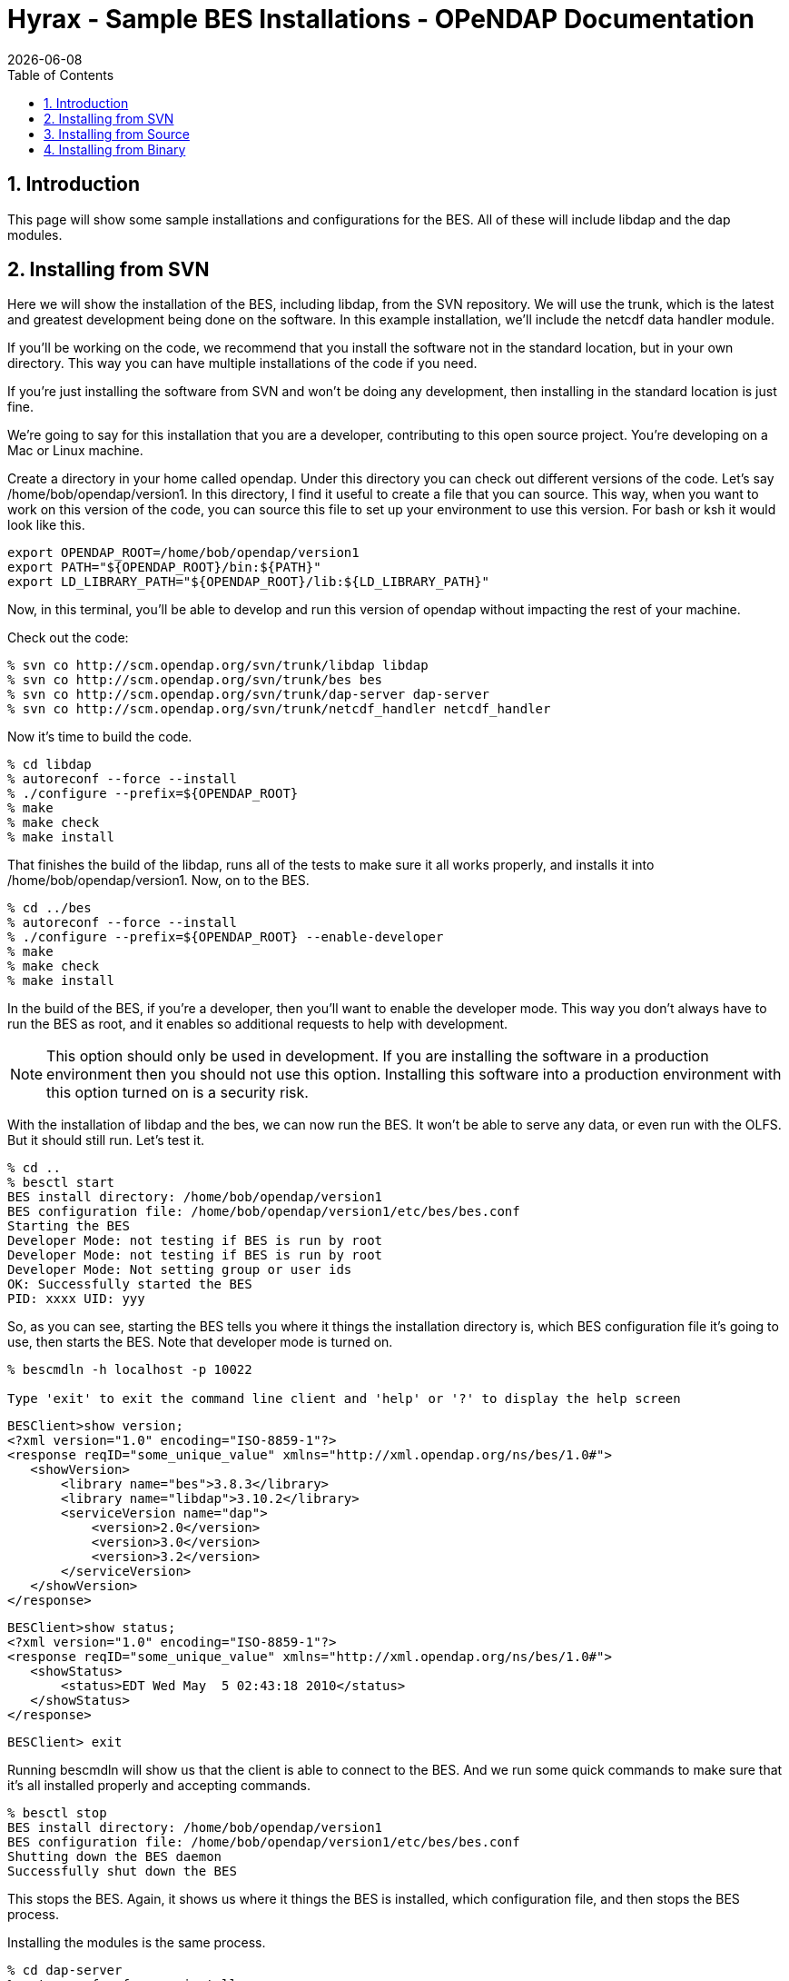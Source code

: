= Hyrax - Sample BES Installations - OPeNDAP Documentation
:Leonard Porrello <lporrel@gmail.com>:
{docdate}
:numbered:
:toc:

== Introduction

This page will show some sample installations and configurations for the
BES. All of these will include libdap and the dap modules.

== Installing from SVN

Here we will show the installation of the BES, including libdap, from
the SVN repository. We will use the trunk, which is the latest and
greatest development being done on the software. In this example
installation, we'll include the netcdf data handler module.

If you'll be working on the code, we recommend that you install the
software not in the standard location, but in your own directory. This
way you can have multiple installations of the code if you need.

If you're just installing the software from SVN and won't be doing any
development, then installing in the standard location is just fine.

We're going to say for this installation that you are a developer,
contributing to this open source project. You're developing on a Mac or
Linux machine.

Create a directory in your home called opendap. Under this directory you
can check out different versions of the code. Let's say
/home/bob/opendap/version1. In this directory, I find it useful to
create a file that you can source. This way, when you want to work on
this version of the code, you can source this file to set up your
environment to use this version. For bash or ksh it would look like
this.

---------------------------------------------------------------
export OPENDAP_ROOT=/home/bob/opendap/version1
export PATH="${OPENDAP_ROOT}/bin:${PATH}"
export LD_LIBRARY_PATH="${OPENDAP_ROOT}/lib:${LD_LIBRARY_PATH}"
---------------------------------------------------------------

Now, in this terminal, you'll be able to develop and run this version of
opendap without impacting the rest of your machine.

Check out the code:

-----------------------------------------------------------------------
% svn co http://scm.opendap.org/svn/trunk/libdap libdap
% svn co http://scm.opendap.org/svn/trunk/bes bes
% svn co http://scm.opendap.org/svn/trunk/dap-server dap-server
% svn co http://scm.opendap.org/svn/trunk/netcdf_handler netcdf_handler
-----------------------------------------------------------------------

Now it's time to build the code.

--------------------------------------
% cd libdap
% autoreconf --force --install
% ./configure --prefix=${OPENDAP_ROOT}
% make
% make check
% make install
--------------------------------------

That finishes the build of the libdap, runs all of the tests to make
sure it all works properly, and installs it into
/home/bob/opendap/version1. Now, on to the BES.

---------------------------------------------------------
% cd ../bes
% autoreconf --force --install
% ./configure --prefix=${OPENDAP_ROOT} --enable-developer
% make
% make check
% make install
---------------------------------------------------------

In the build of the BES, if you're a developer, then you'll want to
enable the developer mode. This way you don't always have to run the BES
as root, and it enables so additional requests to help with development.

NOTE: This option should only be used in development. If you are
installing the software in a production environment then you should not
use this option. Installing this software into a production environment
with this option turned on is a security risk.

With the installation of libdap and the bes, we can now run the BES. It
won't be able to serve any data, or even run with the OLFS. But it
should still run. Let's test it.

-------------------------------------------------------------------
% cd ..
% besctl start
BES install directory: /home/bob/opendap/version1
BES configuration file: /home/bob/opendap/version1/etc/bes/bes.conf
Starting the BES
Developer Mode: not testing if BES is run by root
Developer Mode: not testing if BES is run by root
Developer Mode: Not setting group or user ids
OK: Successfully started the BES
PID: xxxx UID: yyy
-------------------------------------------------------------------

So, as you can see, starting the BES tells you where it things the
installation directory is, which BES configuration file it's going to
use, then starts the BES. Note that developer mode is turned on.

----------------------------------------------------------------------------------------
% bescmdln -h localhost -p 10022

Type 'exit' to exit the command line client and 'help' or '?' to display the help screen
----------------------------------------------------------------------------------------

-------------------------------------------------------------------------------
BESClient>show version;
<?xml version="1.0" encoding="ISO-8859-1"?>
<response reqID="some_unique_value" xmlns="http://xml.opendap.org/ns/bes/1.0#">
   <showVersion>
       <library name="bes">3.8.3</library>
       <library name="libdap">3.10.2</library>
       <serviceVersion name="dap">
           <version>2.0</version>
           <version>3.0</version>
           <version>3.2</version>
       </serviceVersion>
   </showVersion>
</response>
-------------------------------------------------------------------------------

-------------------------------------------------------------------------------
BESClient>show status;
<?xml version="1.0" encoding="ISO-8859-1"?>
<response reqID="some_unique_value" xmlns="http://xml.opendap.org/ns/bes/1.0#">
   <showStatus>
       <status>EDT Wed May  5 02:43:18 2010</status>
   </showStatus>
</response>
-------------------------------------------------------------------------------

---------------
BESClient> exit
---------------

Running bescmdln will show us that the client is able to connect to the
BES. And we run some quick commands to make sure that it's all installed
properly and accepting commands.

-------------------------------------------------------------------
% besctl stop
BES install directory: /home/bob/opendap/version1
BES configuration file: /home/bob/opendap/version1/etc/bes/bes.conf
Shutting down the BES daemon
Successfully shut down the BES
-------------------------------------------------------------------

This stops the BES. Again, it shows us where it things the BES is
installed, which configuration file, and then stops the BES process.

Installing the modules is the same process.

--------------------------------------
% cd dap-server
% autoreconf --force --install
% ./configure --prefix=${OPENDAP_ROOT}
% make
% make check
% make install
--------------------------------------

--------------------------------------
% cd ../netcdf_handler
% autoreconf --force --install
% ./configure --prefix=${OPENDAP_ROOT}
% make
% make check
% make install
--------------------------------------

And now we have everything installed and avaialable. And now you can run
commands against the BES to retrieve data. But first, make sure that
everything is installed properly. I won't show all the responses to the
commands here, but some of it.

-------------------------------------------------------------------------------
% besctl start
% bescmdln -h localhost -p 10022
BESClient> show version;
<?xml version="1.0" encoding="ISO-8859-1"?>
<response reqID="some_unique_value" xmlns="http://xml.opendap.org/ns/bes/1.0#">
   <showVersion>
       <library name="bes">3.8.3</library>
       <module name="dap-server/ascii">4.0.0</module>
       <library name="libdap">3.10.2</library>
       <serviceVersion name="dap">
           <version>2.0</version>
           <version>3.0</version>
           <version>3.2</version>
       </serviceVersion>
       <module name="netcdf_handler">3.9.1</module>
       <module name="dap-server/usage">4.0.0</module>
       <module name="dap-server/www">4.0.0</module>
   </showVersion>
</response>
-------------------------------------------------------------------------------

-------------------------------------------------------------
BESClient>set container in catalog values c,data/nc/fnoc1.nc;
BESClient>define d as c;
BESClient>get dds for d;
Dataset {
   Structure {
       Int16 u[time_a = 16][lat = 17][lon = 21];
       Int16 v[time_a = 16][lat = 17][lon = 21];
       Float32 lat[lat = 17];
       Float32 lon[lon = 21];
       Float32 time[time = 16];
   } c;
} fnoc1.nc;
BESClient> exit
% besctl stop
-------------------------------------------------------------

And there, you have a successful installation of the BES. And this
version can interact with the OLFS as well.

Of course, this BES is pointing to the default installed test data. To
point it at your data you'll need to edit the bes.conf file in
/home/bob/opendap/version1/etc/bes/. Change the value of
BES.Catalog.catalog.RootDirectory= to point to the root directory of
your data.

== Installing from Source

Installing the BES from a source distribution is quite similar to
installing from SVN. The only difference is that instead of checking out
the code from SVN, you download the source distribution for the
components that you want to install, build, test, and install from those
source distributions.

The source distributions are downloaded as tar balls. In other words,
they have a .tgz extension in them and you need to use tar to unpack
them all.

This installation we're going to say that you're building for production
and installing into the standard location, which is /usr/local. Make
sure /usr/local/bin is on your path.

And we're going to say that you want to serve hdf4 data, and provide the
ability to return the data as netcdf. For this installation you'll need
libdap, bes, dap-server (General purpose handler), hdf4_handler,
hdf5_handler and fileout_netcdf.

You can download the latest versions of these from the
http://opendap.org/download/hyrax.html[Hyrax download page].

Let's create a directory /home/bob/packages/opendap, and work from
there.

-----------------------------------------------
% mkdir /home/bob/packages/opendap
% cd /home/bob/packages/opendap
% cp download_dir/libdap-3.10.2.tar.gz .
% cp download_dir/bes-3.8.3.tar.gz .
% cp download_dir/dap-server-4.0.0.tar.gz .
% cp downlaod_dir/hdf4_handler-3.8.1.tar.gz .
% cp download_dir/fileout_netcdf-1.0.1.tar.gz .
-----------------------------------------------

--------------------------------------
% tar zxvf libdap-3.10.2.tar.gz
% tar zxvf bes-3.8.3.tar.gz
% tar zxvf dap-server-4.0.0.tar.gz
% tar zxvf hdf4_handler-3.8.1.tar.gz
% tar zxvf fileout_netcdf-1.0.1.tar.gz
--------------------------------------

Now it's time to build. Another difference with downloading a source
distribution is that you don't have to use autoreconf. Just need to run
configure and build.

------------------
% cd libdap-3.10.2
% ./configure
% make
% make check
% make install
------------------

And then the BES

-----------------
% cd ../bes-3.8.3
% ./configure
% make
% make check
% make install
-----------------

Here, you should be able to run the BES. Even though there are no
modules installed yet for the BES to load, other then the DAP modules,
you should be able to execute simple commands. And this is a good way to
make sure everything is set up correctly before you continue. Here,
we'll run the BES and the bescmdln to test the server. Because this is a
production version of the server, you'll need to edit the bes.conf file
before running the BES, and run the BES as root.

In the bes.conf file, find the lines:

--------------------
BES.User=user_name
BES.Group=group_name
--------------------

Change user_name to whatever user will be running the BES. We recommend
creating a new user, called bes, with a group, called bes, that has
permission only to write to specific locations. And, while you're in
there, set the email address of the administrator of the BES.

------------------------------------------------------------
BES.ServerAdministrator=admin.email.address@your.domain.name
------------------------------------------------------------

Now we're ready to run the BES.

---------------------------------------------------
% cd ..
% sudo besctl start
BES install directory: /usr/local
BES configuration file: /usr/local/etc/bes/bes.conf
Starting the BES
OK: Successfully started the BES
PID: xxxx UID: yyy
---------------------------------------------------

Running the BES using besctl tells us where the BES is installed and
which configuration file it is using. Now we run bescmdln to make sure
we can talk with the BES.

----------------------------------------------------------------------------------------
% bescmdln -h localhost -p 10022

Type 'exit' to exit the command line client and 'help' or '?' to display the help screen
----------------------------------------------------------------------------------------

-------------------------------------------------------------------------------
BESClient>show version;
<?xml version="1.0" encoding="ISO-8859-1"?>
<response reqID="some_unique_value" xmlns="http://xml.opendap.org/ns/bes/1.0#">
   <showVersion>
       <library name="bes">3.8.3</library>
       <library name="libdap">3.10.2</library>
       <serviceVersion name="dap">
           <version>2.0</version>
           <version>3.0</version>
           <version>3.2</version>
       </serviceVersion>
   </showVersion>
</response>
-------------------------------------------------------------------------------

-------------------------------------------------------------------------------
BESClient>show status;
<?xml version="1.0" encoding="ISO-8859-1"?>
<response reqID="some_unique_value" xmlns="http://xml.opendap.org/ns/bes/1.0#">
   <showStatus>
       <status>EDT Wed May  5 02:43:18 2010</status>
   </showStatus>
</response>
-------------------------------------------------------------------------------

---------------
BESClient> exit
---------------

Now that we know that the BES is running successfully, time to add some
modules.

----------------------------
% cd dap-server-4.0.0
% ./configure
% make
% make check
% make install
% cd ../hdf4_handler-3.8.1
% ./configure
% make
% make check
% make install
% cd ../fileout_netcdf-1.0.1
% ./configure
% make
% make check
% make install
----------------------------

The BES is now ready to serve hdf4 data and return data as netcdf files.

-------------------------------------------------------------------------------
% besctl start
% bescmdln -h localhost -p 1000\22
BESClient> show version;
<?xml version="1.0" encoding="ISO-8859-1"?>
<response reqID="some_unique_value" xmlns="http://xml.opendap.org/ns/bes/1.0#">
   <showVersion>
       <library name="bes">3.8.3</library>
       <module name="dap-server/ascii">4.0.0</module>
       <library name="libdap">3.10.2</library>
       <serviceVersion name="dap">
           <version>2.0</version>
           <version>3.0</version>
           <version>3.2</version>
       </serviceVersion>
       <module name="fileout_netcdf">1.0.1</module>
       <module name="hdf4_handler">3.8.1</module>
       <module name="dap-server/usage">4.0.0</module>
       <module name="dap-server/www">4.0.0</module>
   </showVersion>
</response>
-------------------------------------------------------------------------------

------------------------------------------------------------------------------------------
BESClient>set container in catalog values c,data/hdf4/S2000415.HDF;
BESClient>define d as c;
BESClient>get dds for d;
Dataset {
   Structure {
       Structure {
           Int16 WVC_Lat[row = 458][WVC = 24];
           UInt16 WVC_Lon[row = 458][WVC = 24];
           Byte Num_Sigma0[row = 458][WVC = 24];
           Byte Num_Beam_12[row = 458][WVC = 24];
           Byte Num_Beam_34[row = 458][WVC = 24];
           Byte Num_Beam_56[row = 458][WVC = 24];
           Byte Num_Beam_78[row = 458][WVC = 24];
           Byte WVC_Quality_Flag[row = 458][WVC = 24];
           UInt16 Mean_Wind[row = 458][WVC = 24];
           UInt16 Wind_Speed[row = 458][WVC = 24][position = 4];
           UInt16 Wind_Dir[row = 458][WVC = 24][position = 4];
           UInt16 Error_Speed[row = 458][WVC = 24][position = 4];
           UInt16 Error_Dir[row = 458][WVC = 24][position = 4];
           Int16 MLE_Likelihood[row = 458][WVC = 24][position = 4];
           Byte Num_Ambigs[row = 458][WVC = 24];
           Sequence {
               Structure {
                   Int16 begin__0;
               } begin;
           } SwathIndex;
           Sequence {
               Structure {
                   String Mean_Time__0;
               } Mean_Time;
               Structure {
                   UInt32 Low_Wind_Speed_Flag__0;
               } Low_Wind_Speed_Flag;
               Structure {
                   UInt32 High_Wind_Speed_Flag__0;
               } High_Wind_Speed_Flag;
           } NSCAT%20L2;
       } NSCAT%20Rev%2020;
   } c;
} S2000415.HDF;
BESClient> get dods for d return as netcdf; (NOT A PRETTY SITE, MIGHT NOT WANT TO DO THIS)
BESClient> exit
% besctl stop
------------------------------------------------------------------------------------------

And there, you have a successful installation of the BES. And this
version can interact with the OLFS as well.

Of course, this BES is pointing to the default installed test data. To
point it at your data you'll need to edit the bes.conf file in
/home/bob/opendap/version1/etc/bes/. Change the value of
BES.Catalog.catalog.RootDirectory= to point to the root directory of
your data.

== Installing from Binary

In this sample installation, we will install libdap, the BES, the
dap-server General Purpose library modules, and the freeform data
handler module. You will need to have root access to perform these
tasks, either with root login information or sudo privileges.

Download the RPM packages from the Hyrax download page. Let's say that
you have your browser set up to download files to your Desktop
directory. And then we'll move these RPM packages to a new directory in
your home directory called rpmdir.

----------------------
% mkdir ~/rpmdir
% cd ~/rpmdir
% mv ~/Desktop/*.rpm .
----------------------

Install these new RPM packages using the rpm utility. You will need to
have root access to install this software. We install the development
packages in case you are wanting to develop your own modules for the BES
to serve some new kind of data. You don't have to install them if you
don't plan on doing any development.

---------------------------------------------------------
% sudo rpm --install ./libdap-3.10.2-1.i386.rpm 
% sudo rpm --install ./libdap-devel-3.10.2-1.i386.rpm 
% sudo rpm --install ./bes-3.8.3-1.i386.rpm 
% sudo rpm --install ./bes-devel-3.8.3-1.i386.rpm 
% sudo rpm --install ./dap-server-4.0.0-2.i386.rpm 
% sudo rpm --install ./freeform_handler-3.8.1-1.i386.rpm 
---------------------------------------------------------

Start the BES. Again, for this you will need to have root access,
probably with sudo privileges. And, without any modifications to the BES
configuration files, you should be able to retrieve some of the test
data.

--------------------------------------------
% sudo besctl start
Password:
BES install directory: /usr
BES configuration file: /etc/bes/bes.conf
Starting the BES
bescmdln -h OK: Successfully started the BES
PID: 5469 UID: 0
--------------------------------------------

Connect to the new BES using the command line client

----------------------------------------------------------------------------------------
% bescmdln -h localhost -p 10022


Type 'exit' to exit the command line client and 'help' or '?' to display the help screen

BESClient>
----------------------------------------------------------------------------------------

First, verify that all of the components have been installed

-------------------------------------------------------------------------------
BESClient> show version;
<response xmlns="http://xml.opendap.org/ns/bes/1.0#" reqID="some_unique_value">
   <showVersion>
       <library name="bes">3.8.3</library>
       <module name="dap-server/ascii">4.0.0</module>
       <library name="libdap">3.10.2</library>
       <serviceVersion name="dap">
           <version>2.0</version>
           <version>3.0</version>
           <version>3.2</version>
       </serviceVersion>
       <module name="freeform_handler">3.8.1</module>
       <module name="dap-server/usage">4.0.0</module>
       <module name="dap-server/www">4.0.0</module>
   </showVersion>
</response>
-------------------------------------------------------------------------------

And let's try and retrieve some data:

---------------------------------------------------------------
BESClient> set container in catalog values c,data/ff/avhrr.dat;
BESClient> define d as c;
BESClient> get dds for d;
Dataset {
   Structure {
       Sequence {
           Int32 year;
           Int32 month;
           Int32 day;
           Int32 hours;
           Int32 minutes;
           Int32 seconds;
           String DODS_URL;
       } URI_Avhrr;
   } c;
} avhrr.dat;
BESClient> exit
---------------------------------------------------------------

Shutdown the BES ... a successful test.

-----------------------------------------
sudo besctl stop
Password: 
BES install directory: /usr
BES configuration file: /etc/bes/bes.conf
Shutting down the BES daemon
-----------------------------------------

 +
 Now that we know that you can run the BES and retrieve the test data,
we can modify the bes.conf file in /etc/bes/modules directory, setting
the RootDirectory for your data to wherever on your machine your data is
located:

--------------------------------------------------------------
BES.Catalog.catalog.RootDirectory=/path/to/your/data/directory
--------------------------------------------------------------

And once you have this set, you should be able to restart the BES and
use the bescmdln to see your data.
